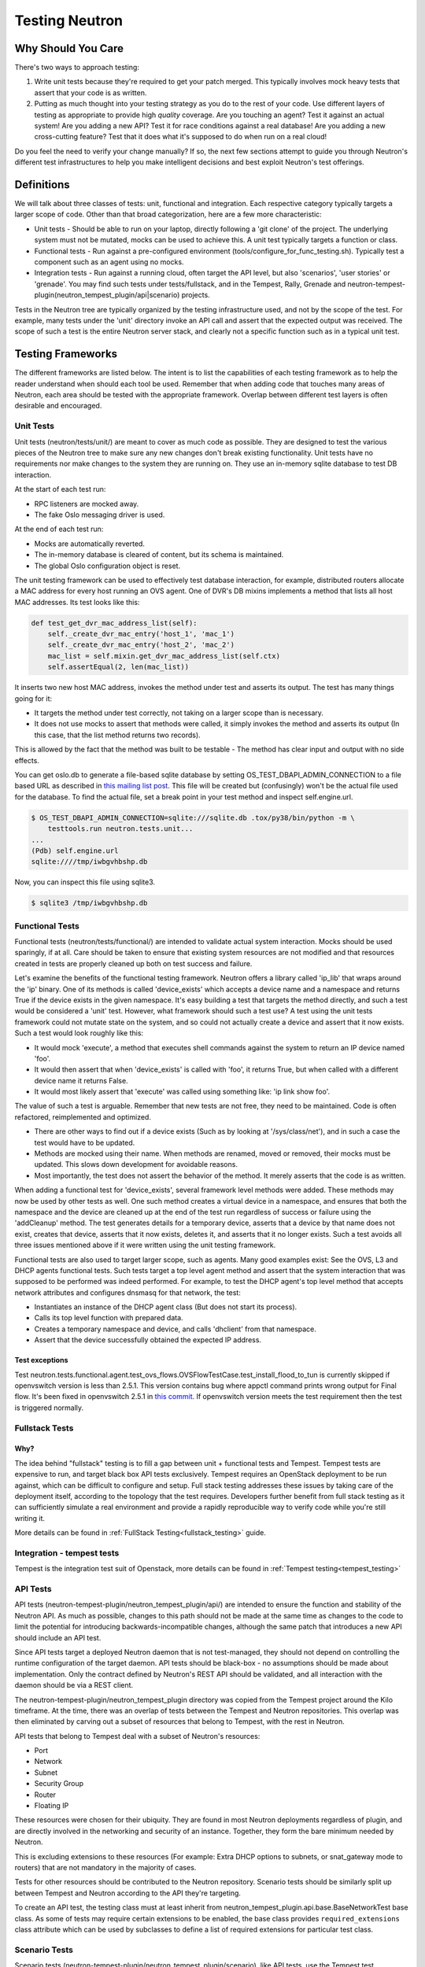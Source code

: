 ..
      Licensed under the Apache License, Version 2.0 (the "License"); you may
      not use this file except in compliance with the License. You may obtain
      a copy of the License at

          http://www.apache.org/licenses/LICENSE-2.0

      Unless required by applicable law or agreed to in writing, software
      distributed under the License is distributed on an "AS IS" BASIS, WITHOUT
      WARRANTIES OR CONDITIONS OF ANY KIND, either express or implied. See the
      License for the specific language governing permissions and limitations
      under the License.


      Convention for heading levels in Neutron devref:
      =======  Heading 0 (reserved for the title in a document)
      -------  Heading 1
      ~~~~~~~  Heading 2
      +++++++  Heading 3
      '''''''  Heading 4
      (Avoid deeper levels because they do not render well.)

.. _testing_neutron:

Testing Neutron
===============

Why Should You Care
-------------------
There's two ways to approach testing:

1) Write unit tests because they're required to get your patch merged.
   This typically involves mock heavy tests that assert that your code is as
   written.
2) Putting as much thought into your testing strategy as you do to the rest
   of your code. Use different layers of testing as appropriate to provide
   high *quality* coverage. Are you touching an agent? Test it against an
   actual system! Are you adding a new API? Test it for race conditions
   against a real database! Are you adding a new cross-cutting feature?
   Test that it does what it's supposed to do when run on a real cloud!

Do you feel the need to verify your change manually? If so, the next few
sections attempt to guide you through Neutron's different test infrastructures
to help you make intelligent decisions and best exploit Neutron's test
offerings.

Definitions
-----------
We will talk about three classes of tests: unit, functional and integration.
Each respective category typically targets a larger scope of code. Other than
that broad categorization, here are a few more characteristic:

* Unit tests - Should be able to run on your laptop, directly following a
  'git clone' of the project. The underlying system must not be mutated,
  mocks can be used to achieve this. A unit test typically targets a function
  or class.
* Functional tests - Run against a pre-configured environment
  (tools/configure_for_func_testing.sh). Typically test a component
  such as an agent using no mocks.
* Integration tests - Run against a running cloud, often target the API level,
  but also 'scenarios', 'user stories' or 'grenade'. You may find such tests
  under tests/fullstack, and in the Tempest, Rally, Grenade and
  neutron-tempest-plugin(neutron_tempest_plugin/api|scenario) projects.

Tests in the Neutron tree are typically organized by the testing infrastructure
used, and not by the scope of the test. For example, many tests under the
'unit' directory invoke an API call and assert that the expected output was
received. The scope of such a test is the entire Neutron server stack,
and clearly not a specific function such as in a typical unit test.

Testing Frameworks
------------------

The different frameworks are listed below. The intent is to list the
capabilities of each testing framework as to help the reader understand when
should each tool be used. Remember that when adding code that touches many
areas of Neutron, each area should be tested with the appropriate framework.
Overlap between different test layers is often desirable and encouraged.

Unit Tests
~~~~~~~~~~

Unit tests (neutron/tests/unit/) are meant to cover as much code as
possible. They are designed to test the various pieces of the Neutron tree to
make sure any new changes don't break existing functionality. Unit tests have
no requirements nor make changes to the system they are running on. They use
an in-memory sqlite database to test DB interaction.

At the start of each test run:

* RPC listeners are mocked away.
* The fake Oslo messaging driver is used.

At the end of each test run:

* Mocks are automatically reverted.
* The in-memory database is cleared of content, but its schema is maintained.
* The global Oslo configuration object is reset.

The unit testing framework can be used to effectively test database interaction,
for example, distributed routers allocate a MAC address for every host running
an OVS agent. One of DVR's DB mixins implements a method that lists all host
MAC addresses. Its test looks like this:

.. code-block:: python

    def test_get_dvr_mac_address_list(self):
        self._create_dvr_mac_entry('host_1', 'mac_1')
        self._create_dvr_mac_entry('host_2', 'mac_2')
        mac_list = self.mixin.get_dvr_mac_address_list(self.ctx)
        self.assertEqual(2, len(mac_list))

It inserts two new host MAC address, invokes the method under test and asserts
its output. The test has many things going for it:

* It targets the method under test correctly, not taking on a larger scope
  than is necessary.
* It does not use mocks to assert that methods were called, it simply
  invokes the method and asserts its output (In this case, that the list
  method returns two records).

This is allowed by the fact that the method was built to be testable -
The method has clear input and output with no side effects.

You can get oslo.db to generate a file-based sqlite database by setting
OS_TEST_DBAPI_ADMIN_CONNECTION to a file based URL as described in `this
mailing list post`__. This file will be created but (confusingly) won't be the
actual file used for the database. To find the actual file, set a break point
in your test method and inspect self.engine.url.

__ file-based-sqlite_

.. code-block:: shell

    $ OS_TEST_DBAPI_ADMIN_CONNECTION=sqlite:///sqlite.db .tox/py38/bin/python -m \
        testtools.run neutron.tests.unit...
    ...
    (Pdb) self.engine.url
    sqlite:////tmp/iwbgvhbshp.db

Now, you can inspect this file using sqlite3.

.. code-block:: shell

    $ sqlite3 /tmp/iwbgvhbshp.db

Functional Tests
~~~~~~~~~~~~~~~~

Functional tests (neutron/tests/functional/) are intended to
validate actual system interaction. Mocks should be used sparingly,
if at all. Care should be taken to ensure that existing system
resources are not modified and that resources created in tests are
properly cleaned up both on test success and failure.

Let's examine the benefits of the functional testing framework.
Neutron offers a library called 'ip_lib' that wraps around the 'ip' binary.
One of its methods is called 'device_exists' which accepts a device name
and a namespace and returns True if the device exists in the given namespace.
It's easy building a test that targets the method directly, and such a test
would be considered a 'unit' test. However, what framework should such a test
use? A test using the unit tests framework could not mutate state on the system,
and so could not actually create a device and assert that it now exists. Such
a test would look roughly like this:

* It would mock 'execute', a method that executes shell commands against the
  system to return an IP device named 'foo'.
* It would then assert that when 'device_exists' is called with 'foo', it
  returns True, but when called with a different device name it returns False.
* It would most likely assert that 'execute' was called using something like:
  'ip link show foo'.

The value of such a test is arguable. Remember that new tests are not free,
they need to be maintained. Code is often refactored, reimplemented and
optimized.

* There are other ways to find out if a device exists (Such as
  by looking at '/sys/class/net'), and in such a case the test would have
  to be updated.
* Methods are mocked using their name. When methods are renamed, moved or
  removed, their mocks must be updated. This slows down development for
  avoidable reasons.
* Most importantly, the test does not assert the behavior of the method. It
  merely asserts that the code is as written.

When adding a functional test for 'device_exists', several framework level
methods were added. These methods may now be used by other tests as well.
One such method creates a virtual device in a namespace,
and ensures that both the namespace and the device are cleaned up at the
end of the test run regardless of success or failure using the 'addCleanup'
method. The test generates details for a temporary device, asserts that
a device by that name does not exist, creates that device, asserts that
it now exists, deletes it, and asserts that it no longer exists.
Such a test avoids all three issues mentioned above if it were written
using the unit testing framework.

Functional tests are also used to target larger scope, such as agents.
Many good examples exist: See the OVS, L3 and DHCP agents functional tests.
Such tests target a top level agent method and assert that the system
interaction that was supposed to be performed was indeed performed.
For example, to test the DHCP agent's top level method that accepts network
attributes and configures dnsmasq for that network, the test:

* Instantiates an instance of the DHCP agent class (But does not start its
  process).
* Calls its top level function with prepared data.
* Creates a temporary namespace and device, and calls 'dhclient' from that
  namespace.
* Assert that the device successfully obtained the expected IP address.

Test exceptions
+++++++++++++++

Test neutron.tests.functional.agent.test_ovs_flows.OVSFlowTestCase.\
test_install_flood_to_tun is currently skipped if openvswitch version is less
than 2.5.1. This version contains bug where appctl command prints wrong output
for Final flow. It's been fixed in openvswitch
2.5.1 in `this commit <https://github.com/openvswitch/ovs/commit/8c0b419a0b9ac0141d6973dcc80306dfc6a83d31>`_.
If openvswitch version meets the test requirement then the test is triggered
normally.

Fullstack Tests
~~~~~~~~~~~~~~~

Why?
++++

The idea behind "fullstack" testing is to fill a gap between unit + functional
tests and Tempest. Tempest tests are expensive to run, and target black box API
tests exclusively. Tempest requires an OpenStack deployment to be run against,
which can be difficult to configure and setup. Full stack testing addresses
these issues by taking care of the deployment itself, according to the topology
that the test requires. Developers further benefit from full stack testing as
it can sufficiently simulate a real environment and provide a rapidly
reproducible way to verify code while you're still writing it.

More details can be found in :ref:`FullStack Testing<fullstack_testing>` guide.

Integration - tempest tests
~~~~~~~~~~~~~~~~~~~~~~~~~~~

Tempest is the integration test suit of Openstack, more details can be found in
:ref:`Tempest testing<tempest_testing>`

API Tests
~~~~~~~~~

API tests (neutron-tempest-plugin/neutron_tempest_plugin/api/) are
intended to ensure the function
and stability of the Neutron API. As much as possible, changes to
this path should not be made at the same time as changes to the code
to limit the potential for introducing backwards-incompatible changes,
although the same patch that introduces a new API should include an API
test.

Since API tests target a deployed Neutron daemon that is not test-managed,
they should not depend on controlling the runtime configuration
of the target daemon. API tests should be black-box - no assumptions should
be made about implementation. Only the contract defined by Neutron's REST API
should be validated, and all interaction with the daemon should be via
a REST client.

The neutron-tempest-plugin/neutron_tempest_plugin directory was copied from the
Tempest project around the Kilo timeframe. At the time, there was an overlap of tests
between the Tempest and Neutron repositories. This overlap was then eliminated by carving
out a subset of resources that belong to Tempest, with the rest in Neutron.

API tests that belong to Tempest deal with a subset of Neutron's resources:

* Port
* Network
* Subnet
* Security Group
* Router
* Floating IP

These resources were chosen for their ubiquity. They are found in most
Neutron deployments regardless of plugin, and are directly involved in the
networking and security of an instance. Together, they form the bare minimum
needed by Neutron.

This is excluding extensions to these resources (For example: Extra DHCP
options to subnets, or snat_gateway mode to routers) that are not mandatory
in the majority of cases.

Tests for other resources should be contributed to the Neutron repository.
Scenario tests should be similarly split up between Tempest and Neutron
according to the API they're targeting.

To create an API test, the testing class must at least inherit from
neutron_tempest_plugin.api.base.BaseNetworkTest base class. As some of tests
may require certain extensions to be enabled, the base class provides
``required_extensions`` class attribute which can be used by subclasses to
define a list of required extensions for particular test class.

Scenario Tests
~~~~~~~~~~~~~~

Scenario tests (neutron-tempest-plugin/neutron_tempest_plugin/scenario), like API tests,
use the Tempest test infrastructure and have the same requirements. Guidelines for
writing a good scenario test may be found at the Tempest developer guide:
https://docs.openstack.org/tempest/latest/field_guide/scenario.html

Scenario tests, like API tests, are split between the Tempest and Neutron
repositories according to the Neutron API the test is targeting.

Some scenario tests require advanced ``Glance`` images (for example, ``Ubuntu``
or ``CentOS``) in order to pass. Those tests are skipped by default. To enable
them, include the following in ``tempest.conf``:

.. code-block:: ini

   [compute]
   image_ref = <uuid of advanced image>
   [neutron_plugin_options]
   image_is_advanced = True

Specific test requirements for advanced images are:

#. ``test_trunk`` requires ``802.11q`` kernel module loaded.

Rally Tests
~~~~~~~~~~~

Rally tests (rally-jobs/plugins) use the `rally <http://rally.readthedocs.io/>`_
infrastructure to exercise a neutron deployment. Guidelines for writing a
good rally test can be found in the `rally plugin documentation <http://rally.readthedocs.io/en/latest/plugins/>`_.
There are also some examples in tree; the process for adding rally plugins to
neutron requires three steps: 1) write a plugin and place it under rally-jobs/plugins/.
This is your rally scenario; 2) (optional) add a setup file under rally-jobs/extra/.
This is any devstack configuration required to make sure your environment can
successfully process your scenario requests; 3) edit neutron-neutron.yaml. This
is your scenario 'contract' or SLA.

Grenade Tests
~~~~~~~~~~~~~

Grenade is a tool to test upgrade process between OpenStack releases. It
actually not introduces any new tests but it is a tool which uses Tempest tests
to verify upgrade process between releases.
Neutron runs couple of Grenade jobs in check and gate queue - see
:ref:`CI Testing <ci_jobs>` summary.

You can run Grenade tests locally on the virtual machine(s). It is pretty
similar to deploying OpenStack using Devstack. All is described in the
`Project's wiki <https://wiki.openstack.org/wiki/Grenade>`_ and `documentation
<https://opendev.org/openstack/grenade/src/branch/master/README.rst>`_.

More info about how to troubleshoot Grenade failures in the CI jobs can be found
in the :ref:`Troubleshooting Grenade jobs <troubleshooting-grenade-jobs>`
document.

Development Process
-------------------

It is expected that any new changes that are proposed for merge
come with tests for that feature or code area. Any bugs
fixes that are submitted must also have tests to prove that they stay
fixed! In addition, before proposing for merge, all of the
current tests should be passing.

Structure of the Unit Test Tree
~~~~~~~~~~~~~~~~~~~~~~~~~~~~~~~

The structure of the unit test tree should match the structure of the
code tree, e.g. ::

 - target module: neutron.agent.utils

 - test module: neutron.tests.unit.agent.test_utils

Unit test modules should have the same path under neutron/tests/unit/
as the module they target has under neutron/, and their name should be
the name of the target module prefixed by `test_`. This requirement
is intended to make it easier for developers to find the unit tests
for a given module.

Similarly, when a test module targets a package, that module's name
should be the name of the package prefixed by `test_` with the same
path as when a test targets a module, e.g. ::

 - target package: neutron.ipam

 - test module: neutron.tests.unit.test_ipam

The following command can be used to validate whether the unit test
tree is structured according to the above requirements: ::

    ./tools/check_unit_test_structure.sh

Where appropriate, exceptions can be added to the above script. If
code is not part of the Neutron namespace, for example, it's probably
reasonable to exclude their unit tests from the check.


.. note ::

   At no time should the production code import anything from testing subtree
   (neutron.tests). There are distributions that split out neutron.tests
   modules in a separate package that is not installed by default, making any
   code that relies on presence of the modules to fail. For example, RDO is one
   of those distributions.

Running Tests
-------------

Before submitting a patch for review you should always ensure all tests pass; a
tox run is triggered by the jenkins gate executed on gerrit for each patch
pushed for review.

Neutron, like other OpenStack projects, uses `tox`_ for managing the virtual
environments for running test cases. It uses `Testr`_ for managing the running
of the test cases.

Tox handles the creation of a series of `virtualenvs`_ that target specific
versions of Python.

Testr handles the parallel execution of series of test cases as well as
the tracking of long-running tests and other things.

For more information on the standard Tox-based test infrastructure used by
OpenStack and how to do some common test/debugging procedures with Testr,
see this wiki page: https://wiki.openstack.org/wiki/Testr

.. _Testr: https://wiki.openstack.org/wiki/Testr
.. _tox: http://tox.readthedocs.org/en/latest/
.. _virtualenvs: https://pypi.org/project/virtualenv

PEP8 and Unit Tests
~~~~~~~~~~~~~~~~~~~

Running pep8 and unit tests is as easy as executing this in the root
directory of the Neutron source code::

    tox

To run only pep8::

    tox -e pep8

Since pep8 includes running pylint on all files, it can take quite some time to run.
To restrict the pylint check to only the files altered by the latest patch changes::

    tox -e pep8 HEAD~1

To run only the unit tests::

    tox -e py38

Many changes span across both the neutron and neutron-lib repos, and tox
will always build the test environment using the published module versions
specified in requirements.txt. To run tox tests against a
different version of neutron-lib, use the TOX_ENV_SRC_MODULES environment
variable to point at a local package repo.

For example, to run against the 'master' branch of neutron-lib::

    cd $SRC
    git clone https://opendev.org/openstack/neutron-lib
    cd $NEUTRON_DIR
    env TOX_ENV_SRC_MODULES=$SRC/neutron-lib tox -r -e py38

To run against a change of your own, repeat the same steps, but use the
directory with your changes, not a fresh clone.

To run against a particular gerrit change of the lib (substituting the
desired gerrit refs for this example)::

    cd $SRC
    git clone https://opendev.org/openstack/neutron-lib
    cd neutron-lib
    git fetch https://opendev.org/openstack/neutron-lib refs/changes/13/635313/6 && git checkout FETCH_HEAD
    cd $NEUTRON_DIR
    env TOX_ENV_SRC_MODULES=$SRC/neutron-lib tox -r -e py38

Note that the '-r' is needed to re-create the tox virtual envs, and will also
be needed to restore them to standard when not using this method.

Any pip installable package can be overriden with this environment variable,
not just neutron-lib. To specify multiple packages to override, specify them
as a space separated list to TOX_ENV_SRC_MODULES. Example::

    env TOX_ENV_SRC_MODULES="$SRC/neutron-lib $SRC/oslo.db" tox -r -e py38

Functional Tests
~~~~~~~~~~~~~~~~

To run functional tests that do not require sudo privileges or
specific-system dependencies::

    tox -e functional

To run all the functional tests, including those requiring sudo
privileges and system-specific dependencies, the procedure defined by
tools/configure_for_func_testing.sh should be followed.

IMPORTANT: configure_for_func_testing.sh relies on DevStack to perform
extensive modification to the underlying host. Execution of the
script requires sudo privileges and it is recommended that the
following commands be invoked only on a clean and disposable VM.
A VM that has had DevStack previously installed on it is also fine. ::

    git clone https://opendev.org/openstack/devstack ../devstack
    ./tools/configure_for_func_testing.sh ../devstack -i
    tox -e dsvm-functional

The '-i' option is optional and instructs the script to use DevStack
to install and configure all of Neutron's package dependencies. It is
not necessary to provide this option if DevStack has already been used
to deploy Neutron to the target host.

Fullstack Tests
~~~~~~~~~~~~~~~

To run all the fullstack tests, you may use: ::

    tox -e dsvm-fullstack

Since fullstack tests often require the same resources and
dependencies as the functional tests, using the configuration script
tools/configure_for_func_testing.sh is advised (as described above).
Before running the script, you must first set the following environment
variable so things are setup correctly ::

    export VENV=dsvm-fullstack

When running fullstack tests on a clean VM for the first time, it is
important to make sure all of Neutron's package dependencies have been met.
As mentioned in the functional test section above, this can be done by
running the configure script with the '-i' argument ::

    ./tools/configure_for_func_testing.sh ../devstack -i

You can also run './stack.sh', and if successful, it will have also
verified the package dependencies have been met.
When running on a new VM it is suggested to set the following environment
variable as well, to make sure that all requirements (including database and
message bus) are installed and set ::

    export IS_GATE=False

Fullstack-based Neutron daemons produce logs to a sub-folder in the
$OS_LOG_PATH directory (default: /opt/stack/logs, note: if running fullstack
tests on a newly created VM, make sure that $OS_LOG_PATH exists with the
correct permissions) called 'dsvm-fullstack-logs'.
For example, a test named "test_example" will produce logs in
$OS_LOG_PATH/dsvm-fullstack-logs/test_example/, as well as create
$OS_LOG_PATH/dsvm-fullstack-logs/test_example.txt, so that is a good place
to look if your test is failing.

The fullstack test suite assumes 240.0.0.0/4 (Class E) range in the root
namespace of the test machine is available for its usage.

Fullstack tests execute a custom dhclient-script. From kernel version 4.14 onward,
apparmor on certain distros could deny the execution of this script. To be sure,
check journalctl ::

    sudo journalctl | grep DENIED | grep fullstack-dhclient-script

To execute these tests, the easiest workaround is to disable apparmor ::

    sudo systemctl stop apparmor
    sudo systemctl disable apparmor

A more granular solution could be to disable apparmor only for dhclient ::

    sudo ln -s /etc/apparmor.d/sbin.dhclient /etc/apparmor.d/disable/

API & Scenario Tests
~~~~~~~~~~~~~~~~~~~~

To run the api or scenario tests, deploy Tempest, neutron-tempest-plugin
and Neutron with DevStack and then run the following command,
from the tempest directory: ::

    $ export DEVSTACK_GATE_TEMPEST_REGEX="neutron"
    $ tox -e all-plugin $DEVSTACK_GATE_TEMPEST_REGEX

If you want to limit the amount of tests, or run an individual test,
you can do, for instance: ::

    $ tox -e all-plugin neutron_tempest_plugin.api.admin.test_routers_ha
    $ tox -e all-plugin neutron_tempest_plugin.api.test_qos.QosTestJSON.test_create_policy

If you want to use special config for Neutron, like use advanced images (Ubuntu
or CentOS) testing advanced features, you may need to add config
in tempest/etc/tempest.conf:

.. code-block:: ini

   [neutron_plugin_options]
   image_is_advanced = True

The Neutron tempest plugin configs are under ``neutron_plugin_options`` scope
of ``tempest.conf``.

Running Individual Tests
~~~~~~~~~~~~~~~~~~~~~~~~

For running individual test modules, cases or tests, you just need to pass
the dot-separated path you want as an argument to it.

For example, the following would run only a single test or test case::

      $ tox -e py38 neutron.tests.unit.test_manager
      $ tox -e py38 neutron.tests.unit.test_manager.NeutronManagerTestCase
      $ tox -e py38 neutron.tests.unit.test_manager.NeutronManagerTestCase.test_service_plugin_is_loaded

If you want to pass other arguments to stestr, you can do the following::

      $ tox -e py38 -- neutron.tests.unit.test_manager --serial


Coverage
--------

Neutron has a fast growing code base and there are plenty of areas that
need better coverage.

To get a grasp of the areas where tests are needed, you can check
current unit tests coverage by running::

    $ tox -ecover

Since the coverage command can only show unit test coverage, a coverage
document is maintained that shows test coverage per area of code in:
doc/source/devref/testing_coverage.rst. You could also rely on Zuul
logs, that are generated post-merge (not every project builds coverage
results). To access them, do the following:

* Check out the latest `merge commit <https://review.opendev.org/#/q/project:openstack/neutron+status:merged>`_
* Go to: http://logs.openstack.org/<first-2-digits-of-sha1>/<sha1>/post/neutron-coverage/.
* `Spec <https://review.opendev.org/#/c/221494/>`_ is a work in progress to
  provide a better landing page.

Debugging
---------

By default, calls to pdb.set_trace() will be ignored when tests
are run. For pdb statements to work, invoke tox as follows::

    $ tox -e venv -- python -m testtools.run [test module path]

Tox-created virtual environments (venv's) can also be activated
after a tox run and reused for debugging::

    $ tox -e venv
    $ . .tox/venv/bin/activate
    $ python -m testtools.run [test module path]

Tox packages and installs the Neutron source tree in a given venv
on every invocation, but if modifications need to be made between
invocation (e.g. adding more pdb statements), it is recommended
that the source tree be installed in the venv in editable mode::

    # run this only after activating the venv
    $ pip install --editable .

Editable mode ensures that changes made to the source tree are
automatically reflected in the venv, and that such changes are not
overwritten during the next tox run.

Post-mortem Debugging
~~~~~~~~~~~~~~~~~~~~~

TBD: how to do this with tox.

References
~~~~~~~~~~

.. _file-based-sqlite: http://lists.openstack.org/pipermail/openstack-dev/2016-July/099861.html
